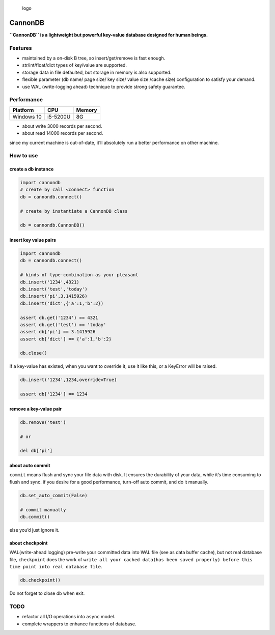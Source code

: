 .. figure:: https://github.com/SimonCqk/cannondb/blob/master/logo/cannon.jpg?raw=true
   :alt: logo

   logo

CannonDB
========

|Build Status| |language| |license|

**``CannonDB`` is a lightweight but powerful key-value database designed
for human beings.**

Features
~~~~~~~~

-  maintained by a on-disk B tree, so insert/get/remove is fast enough.
-  str/int/float/dict types of key/value are supported.
-  storage data in file defaulted, but storage in memory is also
   supported.
-  flexible parameter (db name/ page size/ key size/ value size /cache
   size) configuration to satisfy your demand.
-  use WAL (write-logging ahead) technique to provide strong safety
   guarantee.

Performance
~~~~~~~~~~~

+------------+----------+--------+
| Platform   | CPU      | Memory |
+============+==========+========+
| Windows 10 | i5-5200U | 8G     |
+------------+----------+--------+

-  about write 3000 records per second.
-  about read 14000 records per second.

since my current machine is out-of-date, it’ll absolutely run a better
performance on other machine.

How to use
~~~~~~~~~~

create a db instance
''''''''''''''''''''

.. code:: python

    import cannondb
    # create by call <connect> function
    db = cannondb.connect()

    # create by instantiate a CannonDB class

    db = cannondb.CannonDB()

insert key value pairs
''''''''''''''''''''''

.. code:: python

    import cannondb
    db = cannondb.connect()

    # kinds of type-combination as your pleasant
    db.insert('1234',4321)
    db.insert('test','today')
    db.insert('pi',3.1415926)
    db.insert('dict',{'a':1,'b':2})

    assert db.get('1234') == 4321
    assert db.get('test') == 'today'
    assert db['pi'] == 3.1415926
    assert db['dict'] == {'a':1,'b':2}

    db.close()

if a key-value has existed, when you want to override it, use it like
this, or a KeyError will be raised.

.. code:: python

    db.insert('1234',1234,override=True)

    assert db['1234'] == 1234

remove a key-value pair
'''''''''''''''''''''''

.. code:: python

    db.remove('test')

    # or

    del db['pi']

about auto commit
'''''''''''''''''

``commit`` means flush and sync your file data with disk. It ensures the
durability of your data, while it’s time consuming to flush and sync. if
you desire for a good performance, turn-off auto commit, and do it
manually.

.. code:: python

    db.set_auto_commit(False)

    # commit manually
    db.commit()

else you’d just ignore it.

about checkpoint
''''''''''''''''

WAL(write-ahead logging) pre-write your committed data into WAL file
(see as data buffer cache), but not real database file, ``checkpoint``
does the work of
``write all your cached data(has been saved properly) before this  time point into real database file``.

.. code:: python

    db.checkpoint()

Do not forget to close db when exit.
                                    

TODO
~~~~

-  refactor all I/O operations into ``async`` model.
-  complete wrappers to enhance functions of database.

.. |Build Status| image:: https://travis-ci.org/SimonCqk/cannondb.svg?branch=master
   :target: https://travis-ci.org/SimonCqk/cannondb
.. |language| image:: https://img.shields.io/badge/language-python-blue.svg
.. |license| image:: https://img.shields.io/badge/license-MIT-000000.svg

